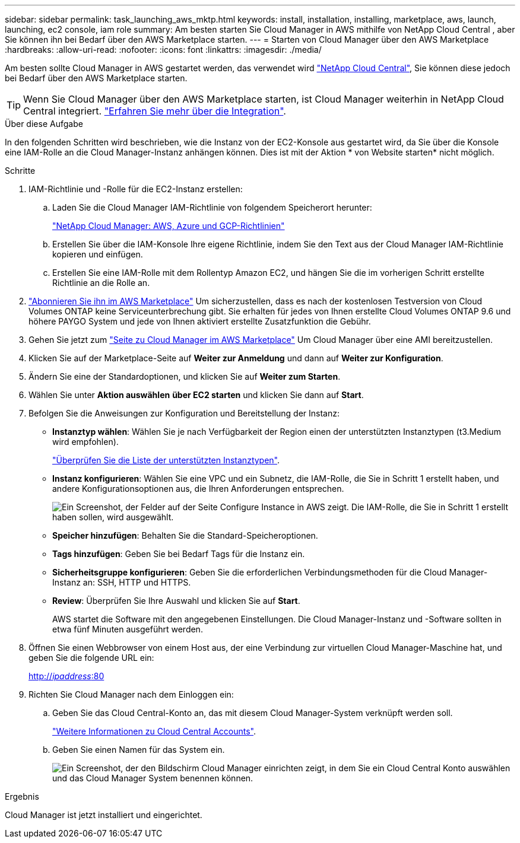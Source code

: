 ---
sidebar: sidebar 
permalink: task_launching_aws_mktp.html 
keywords: install, installation, installing, marketplace, aws, launch, launching, ec2 console, iam role 
summary: Am besten starten Sie Cloud Manager in AWS mithilfe von NetApp Cloud Central , aber Sie können ihn bei Bedarf über den AWS Marketplace starten. 
---
= Starten von Cloud Manager über den AWS Marketplace
:hardbreaks:
:allow-uri-read: 
:nofooter: 
:icons: font
:linkattrs: 
:imagesdir: ./media/


[role="lead"]
Am besten sollte Cloud Manager in AWS gestartet werden, das verwendet wird https://cloud.netapp.com["NetApp Cloud Central"^], Sie können diese jedoch bei Bedarf über den AWS Marketplace starten.


TIP: Wenn Sie Cloud Manager über den AWS Marketplace starten, ist Cloud Manager weiterhin in NetApp Cloud Central integriert. link:concept_cloud_central.html["Erfahren Sie mehr über die Integration"].

.Über diese Aufgabe
In den folgenden Schritten wird beschrieben, wie die Instanz von der EC2-Konsole aus gestartet wird, da Sie über die Konsole eine IAM-Rolle an die Cloud Manager-Instanz anhängen können. Dies ist mit der Aktion * von Website starten* nicht möglich.

.Schritte
. IAM-Richtlinie und -Rolle für die EC2-Instanz erstellen:
+
.. Laden Sie die Cloud Manager IAM-Richtlinie von folgendem Speicherort herunter:
+
https://mysupport.netapp.com/cloudontap/iampolicies["NetApp Cloud Manager: AWS, Azure und GCP-Richtlinien"^]

.. Erstellen Sie über die IAM-Konsole Ihre eigene Richtlinie, indem Sie den Text aus der Cloud Manager IAM-Richtlinie kopieren und einfügen.
.. Erstellen Sie eine IAM-Rolle mit dem Rollentyp Amazon EC2, und hängen Sie die im vorherigen Schritt erstellte Richtlinie an die Rolle an.


. https://aws.amazon.com/marketplace/pp/B07QX2QLXX["Abonnieren Sie ihn im AWS Marketplace"^] Um sicherzustellen, dass es nach der kostenlosen Testversion von Cloud Volumes ONTAP keine Serviceunterbrechung gibt. Sie erhalten für jedes von Ihnen erstellte Cloud Volumes ONTAP 9.6 und höhere PAYGO System und jede von Ihnen aktiviert erstellte Zusatzfunktion die Gebühr.
. Gehen Sie jetzt zum https://aws.amazon.com/marketplace/pp/B018REK8QG["Seite zu Cloud Manager im AWS Marketplace"^] Um Cloud Manager über eine AMI bereitzustellen.
. Klicken Sie auf der Marketplace-Seite auf *Weiter zur Anmeldung* und dann auf *Weiter zur Konfiguration*.
. Ändern Sie eine der Standardoptionen, und klicken Sie auf *Weiter zum Starten*.
. Wählen Sie unter *Aktion auswählen* *über EC2 starten* und klicken Sie dann auf *Start*.
. Befolgen Sie die Anweisungen zur Konfiguration und Bereitstellung der Instanz:
+
** *Instanztyp wählen*: Wählen Sie je nach Verfügbarkeit der Region einen der unterstützten Instanztypen (t3.Medium wird empfohlen).
+
link:reference_cloud_mgr_reqs.html["Überprüfen Sie die Liste der unterstützten Instanztypen"].

** *Instanz konfigurieren*: Wählen Sie eine VPC und ein Subnetz, die IAM-Rolle, die Sie in Schritt 1 erstellt haben, und andere Konfigurationsoptionen aus, die Ihren Anforderungen entsprechen.
+
image:screenshot_aws_iam_role.gif["Ein Screenshot, der Felder auf der Seite Configure Instance in AWS zeigt. Die IAM-Rolle, die Sie in Schritt 1 erstellt haben sollen, wird ausgewählt."]

** *Speicher hinzufügen*: Behalten Sie die Standard-Speicheroptionen.
** *Tags hinzufügen*: Geben Sie bei Bedarf Tags für die Instanz ein.
** *Sicherheitsgruppe konfigurieren*: Geben Sie die erforderlichen Verbindungsmethoden für die Cloud Manager-Instanz an: SSH, HTTP und HTTPS.
** *Review*: Überprüfen Sie Ihre Auswahl und klicken Sie auf *Start*.
+
AWS startet die Software mit den angegebenen Einstellungen. Die Cloud Manager-Instanz und -Software sollten in etwa fünf Minuten ausgeführt werden.



. Öffnen Sie einen Webbrowser von einem Host aus, der eine Verbindung zur virtuellen Cloud Manager-Maschine hat, und geben Sie die folgende URL ein:
+
http://_ipaddress_:80[]

. Richten Sie Cloud Manager nach dem Einloggen ein:
+
.. Geben Sie das Cloud Central-Konto an, das mit diesem Cloud Manager-System verknüpft werden soll.
+
link:concept_cloud_central_accounts.html["Weitere Informationen zu Cloud Central Accounts"].

.. Geben Sie einen Namen für das System ein.
+
image:screenshot_set_up_cloud_manager.gif["Ein Screenshot, der den Bildschirm Cloud Manager einrichten zeigt, in dem Sie ein Cloud Central Konto auswählen und das Cloud Manager System benennen können."]





.Ergebnis
Cloud Manager ist jetzt installiert und eingerichtet.
